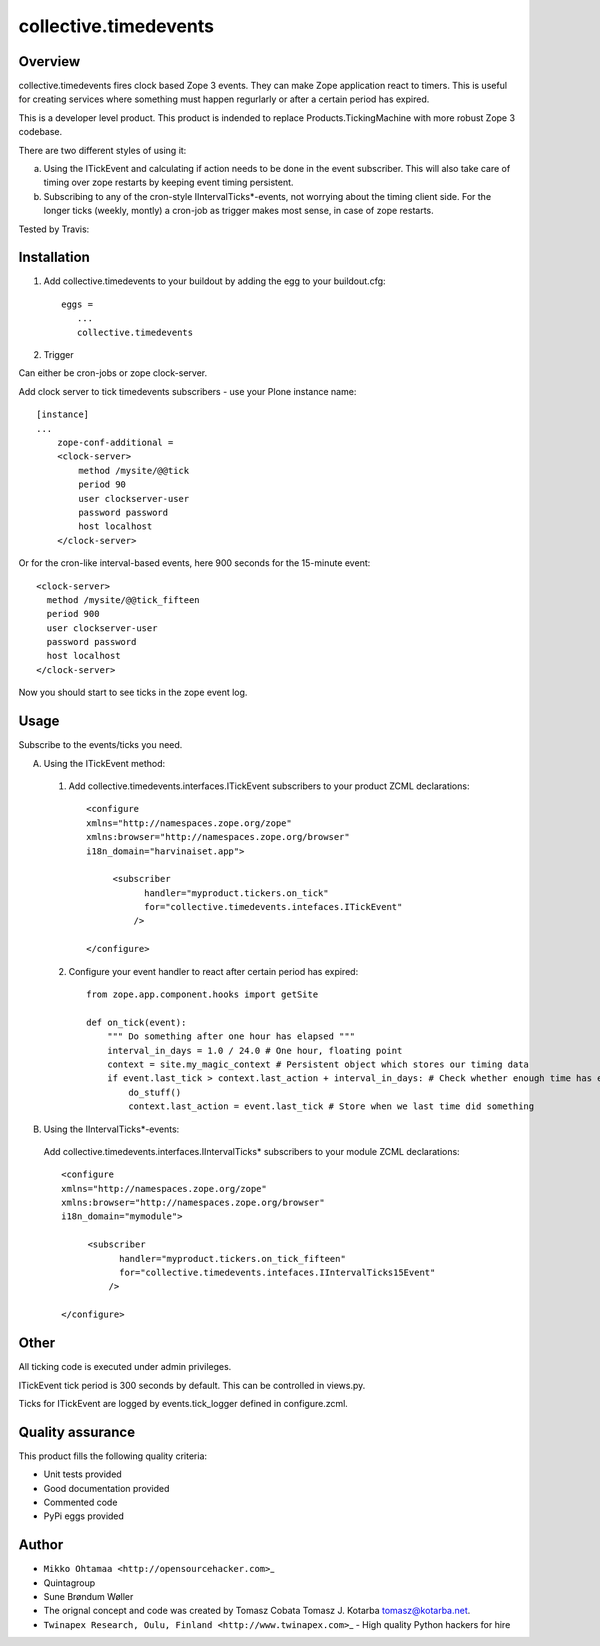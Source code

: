 collective.timedevents
======================

Overview
--------

collective.timedevents fires clock based Zope 3 events. They can make
Zope application react to timers. This is useful for creating services
where something must happen regurlarly or after a certain period has
expired.

This is a developer level product. This product is indended to replace
Products.TickingMachine with more robust Zope 3 codebase.

There are two different styles of using it:

a) Using the ITickEvent and calculating if action needs to be done in
   the event subscriber. This will also take care of timing over zope
   restarts by keeping event timing persistent.

b) Subscribing to any of the cron-style IIntervalTicks\*-events, not
   worrying about the timing client side. For the longer ticks (weekly,
   montly) a cron-job as trigger makes most sense, in case of zope
   restarts.

Tested by Travis:

.. image:: https://secure.travis-ci.org/collective/collective.timedevents.png?branch=master
   :target: https://travis-ci.org/#!/collective/collective.timedevents

Installation
------------

1. Add collective.timedevents to your buildout by adding the egg to your
   buildout.cfg::

         eggs =
            ...
            collective.timedevents

2. Trigger

Can either be cron-jobs or zope clock-server.

Add clock server to tick timedevents subscribers - use your Plone
instance name::

          [instance]
          ...
              zope-conf-additional =
              <clock-server>
                  method /mysite/@@tick
                  period 90
                  user clockserver-user
                  password password
                  host localhost
              </clock-server>

Or for the cron-like interval-based events, here 900 seconds for the
15-minute event::

          <clock-server>
            method /mysite/@@tick_fifteen
            period 900
            user clockserver-user
            password password
            host localhost
          </clock-server>

Now you should start to see ticks in the zope event log.

Usage
-----

Subscribe to the events/ticks you need.

A. Using the ITickEvent method:

  1. Add collective.timedevents.interfaces.ITickEvent subscribers to your
     product ZCML declarations::

       <configure
       xmlns="http://namespaces.zope.org/zope"
       xmlns:browser="http://namespaces.zope.org/browser"
       i18n_domain="harvinaiset.app">

            <subscriber
                  handler="myproduct.tickers.on_tick"
                  for="collective.timedevents.intefaces.ITickEvent"
                />

       </configure>

  2. Configure your event handler to react after certain period has
     expired::

       from zope.app.component.hooks import getSite

       def on_tick(event):
           """ Do something after one hour has elapsed """
           interval_in_days = 1.0 / 24.0 # One hour, floating point
           context = site.my_magic_context # Persistent object which stores our timing data
           if event.last_tick > context.last_action + interval_in_days: # Check whether enough time has elaped
               do_stuff()
               context.last_action = event.last_tick # Store when we last time did something

B. Using the IIntervalTicks\*-events:

  Add collective.timedevents.interfaces.IIntervalTicks\* subscribers to
  your module ZCML declarations::

       <configure
       xmlns="http://namespaces.zope.org/zope"
       xmlns:browser="http://namespaces.zope.org/browser"
       i18n_domain="mymodule">

            <subscriber
                  handler="myproduct.tickers.on_tick_fifteen"
                  for="collective.timedevents.intefaces.IIntervalTicks15Event"
                />

       </configure>

Other
-----

All ticking code is executed under admin privileges.

ITickEvent tick period is 300 seconds by default. This can be controlled
in views.py.

Ticks for ITickEvent are logged by events.tick\_logger defined in
configure.zcml.

Quality assurance
-----------------

This product fills the following quality criteria:

-  Unit tests provided

-  Good documentation provided

-  Commented code

-  PyPi eggs provided

Author
------

-  ``Mikko Ohtamaa <http://opensourcehacker.com>``\ \_

-  Quintagroup

-  Sune Brøndum Wøller

-  The orignal concept and code was created by Tomasz Cobata Tomasz J.
   Kotarba tomasz@kotarba.net.

-  ``Twinapex Research, Oulu, Finland <http://www.twinapex.com>``\ \_ -
   High quality Python hackers for hire


